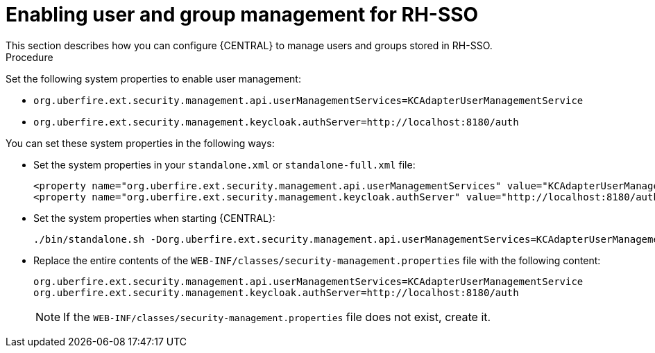 [id='sso-user-manage-proc']
= Enabling user and group management for RH-SSO
This section describes how you can configure {CENTRAL} to manage users and groups stored in RH-SSO.

.Procedure
Set the following system properties to enable user management:

* `org.uberfire.ext.security.management.api.userManagementServices=KCAdapterUserManagementService`
* `org.uberfire.ext.security.management.keycloak.authServer=http://localhost:8180/auth`

You can set these system properties in the following ways:

* Set the system properties in your `standalone.xml` or `standalone-full.xml` file:
+
[source]
----
<property name="org.uberfire.ext.security.management.api.userManagementServices" value="KCAdapterUserManagementService"/>
<property name="org.uberfire.ext.security.management.keycloak.authServer" value="http://localhost:8180/auth"/>
----
* Set the system properties when starting {CENTRAL}:
+
[source]
----
./bin/standalone.sh -Dorg.uberfire.ext.security.management.api.userManagementServices=KCAdapterUserManagementService -Dorg.uberfire.ext.security.management.keycloak.authServer=http://localhost:8180/auth
----
* Replace the entire contents of the `WEB-INF/classes/security-management.properties` file with the following content:
+
[source]
----
org.uberfire.ext.security.management.api.userManagementServices=KCAdapterUserManagementService
org.uberfire.ext.security.management.keycloak.authServer=http://localhost:8180/auth
----
+
NOTE: If the `WEB-INF/classes/security-management.properties` file does not exist, create it.
